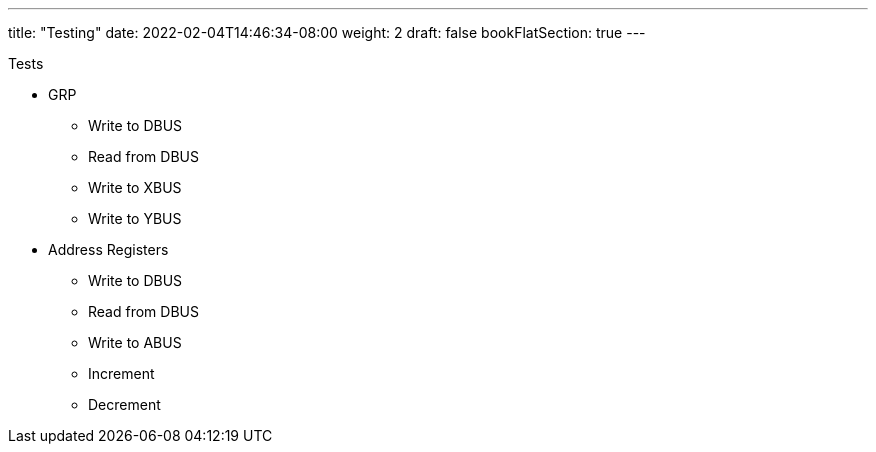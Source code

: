 ---
title: "Testing"
date: 2022-02-04T14:46:34-08:00
weight: 2
draft: false
bookFlatSection: true
---

Tests

* GRP
** Write to DBUS
** Read from DBUS
** Write to XBUS
** Write to YBUS
* Address Registers
** Write to DBUS
** Read from DBUS
** Write to ABUS
** Increment
** Decrement
